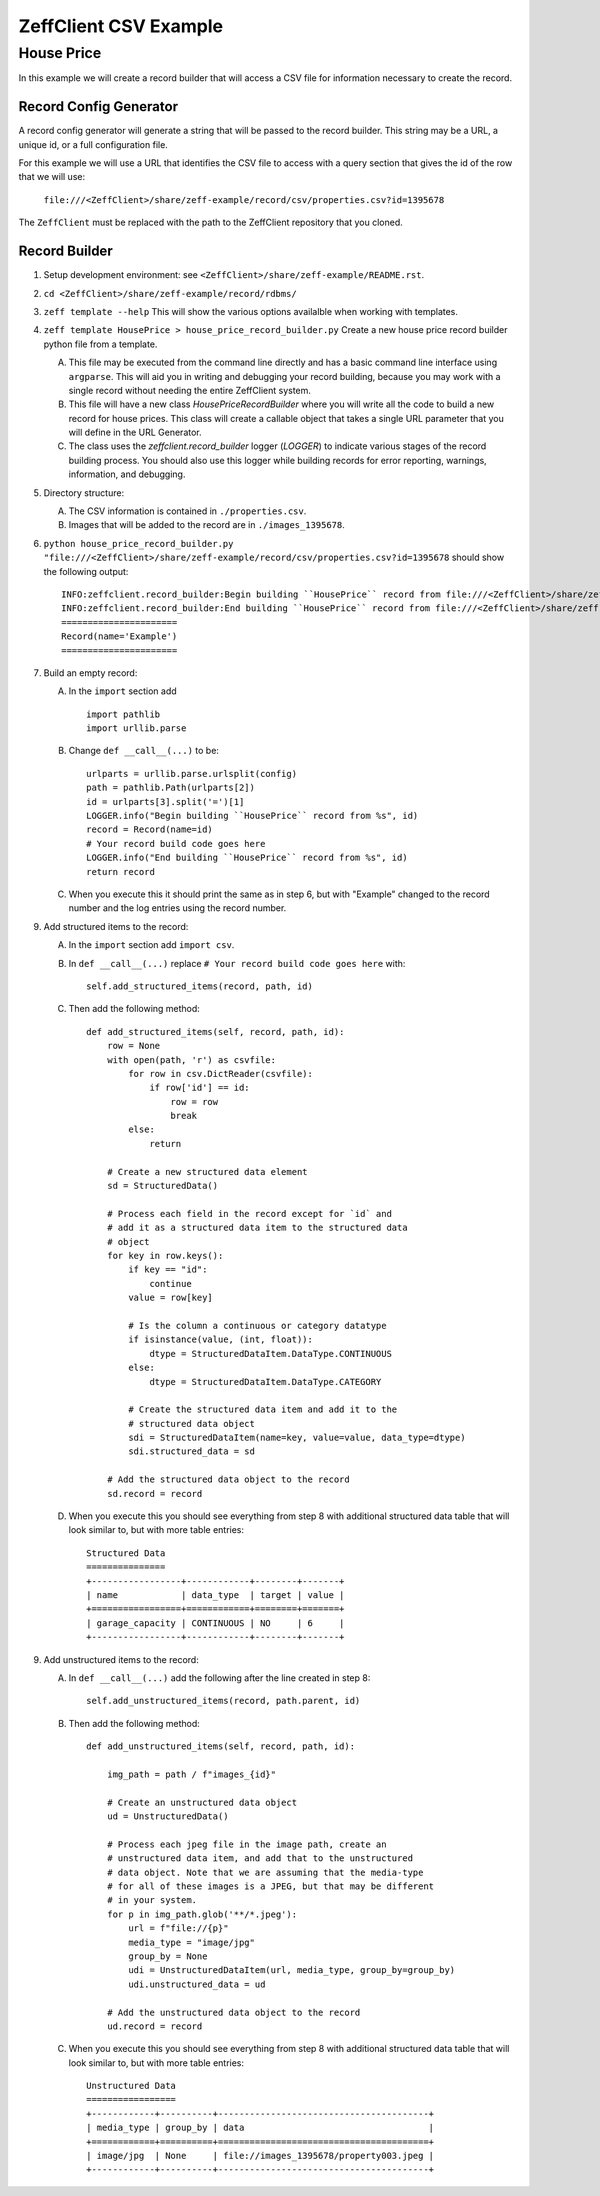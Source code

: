 ======================
ZeffClient CSV Example
======================
-----------
House Price
-----------

In this example we will create a record builder that will access a
CSV file for information necessary to create the record.


Record Config Generator
=======================

A record config generator will generate a string that will be passed
to the record builder. This string may be a URL, a unique id, or a full
configuration file.

For this example we will use a URL that identifies the CSV file to
access with a query section that gives the id of the row that we will
use:

   ``file:///<ZeffClient>/share/zeff-example/record/csv/properties.csv?id=1395678``

The ``ZeffClient`` must be replaced with the path to the ZeffClient
repository that you cloned.




Record Builder
==============

1. Setup development environment: see ``<ZeffClient>/share/zeff-example/README.rst``.

2. ``cd <ZeffClient>/share/zeff-example/record/rdbms/``

3. ``zeff template --help``
   This will show the various options availalble when working with
   templates.

4. ``zeff template HousePrice > house_price_record_builder.py``
   Create a new house price record builder python file from a template.

   A. This file may be executed from the command line directly and has a
      basic command line interface using ``argparse``. This will aid you
      in writing and debugging your record building, because you may
      work with a single record without needing the entire ZeffClient
      system.

   B. This file will have a new class `HousePriceRecordBuilder` where you
      will write all the code to build a new record for house prices. This
      class will create a callable object that takes a single URL parameter
      that you will define in the URL Generator.

   C. The class uses the `zeffclient.record_builder` logger (`LOGGER`) to
      indicate various stages of the record building process. You should
      also use this logger while building records for error reporting,
      warnings, information, and debugging.

5. Directory structure:

   A. The CSV information is contained in ``./properties.csv``.

   B. Images that will be added to the record are in ``./images_1395678``.

6. ``python house_price_record_builder.py "file:///<ZeffClient>/share/zeff-example/record/csv/properties.csv?id=1395678`` should show the following
   output:

   ::

      INFO:zeffclient.record_builder:Begin building ``HousePrice`` record from file:///<ZeffClient>/share/zeff-example/record/csv/properties.csv?id=1395678
      INFO:zeffclient.record_builder:End building ``HousePrice`` record from file:///<ZeffClient>/share/zeff-example/record/csv/properties.csv?id=1395678
      ======================
      Record(name='Example')
      ======================

7. Build an empty record:

   A. In the ``import`` section add

      ::

         import pathlib
         import urllib.parse

   B. Change ``def __call__(...)`` to be:

      ::

        urlparts = urllib.parse.urlsplit(config)
        path = pathlib.Path(urlparts[2])
        id = urlparts[3].split('=')[1]
        LOGGER.info("Begin building ``HousePrice`` record from %s", id)
        record = Record(name=id)
        # Your record build code goes here
        LOGGER.info("End building ``HousePrice`` record from %s", id)
        return record

   C. When you execute this it should print the same as in step 6, but with
      "Example" changed to the record number and the log entries using the
      record number.

9. Add structured items to the record:

   A. In the ``import`` section add ``import csv``.

   B. In ``def __call__(...)`` replace ``# Your record build code goes here``
      with:

      ::

         self.add_structured_items(record, path, id)

   C. Then add the following method:

      ::

         def add_structured_items(self, record, path, id):
             row = None
             with open(path, 'r') as csvfile:
                 for row in csv.DictReader(csvfile):
                     if row['id'] == id:
                         row = row
                         break
                 else:
                     return

             # Create a new structured data element
             sd = StructuredData()

             # Process each field in the record except for `id` and
             # add it as a structured data item to the structured data
             # object
             for key in row.keys():
                 if key == "id":
                     continue
                 value = row[key]

                 # Is the column a continuous or category datatype
                 if isinstance(value, (int, float)):
                     dtype = StructuredDataItem.DataType.CONTINUOUS
                 else:
                     dtype = StructuredDataItem.DataType.CATEGORY

                 # Create the structured data item and add it to the
                 # structured data object
                 sdi = StructuredDataItem(name=key, value=value, data_type=dtype)
                 sdi.structured_data = sd

             # Add the structured data object to the record
             sd.record = record

   D. When you execute this you should see everything from step 8 with
      additional structured data table that will look similar to, but
      with more table entries:

      ::

          Structured Data
          ===============
          +-----------------+------------+--------+-------+
          | name            | data_type  | target | value |
          +=================+============+========+=======+
          | garage_capacity | CONTINUOUS | NO     | 6     |
          +-----------------+------------+--------+-------+

9. Add unstructured items to the record:

   A. In ``def __call__(...)`` add the following after the line created
      in step 8:

      ::

         self.add_unstructured_items(record, path.parent, id)

   B. Then add the following method:

      ::

         def add_unstructured_items(self, record, path, id):

             img_path = path / f"images_{id}"

             # Create an unstructured data object
             ud = UnstructuredData()

             # Process each jpeg file in the image path, create an
             # unstructured data item, and add that to the unstructured
             # data object. Note that we are assuming that the media-type
             # for all of these images is a JPEG, but that may be different
             # in your system.
             for p in img_path.glob('**/*.jpeg'):
                 url = f"file://{p}"
                 media_type = "image/jpg"
                 group_by = None
                 udi = UnstructuredDataItem(url, media_type, group_by=group_by)
                 udi.unstructured_data = ud

             # Add the unstructured data object to the record
             ud.record = record

   C. When you execute this you should see everything from step 8 with
      additional structured data table that will look similar to, but
      with more table entries:

      ::

          Unstructured Data
          =================
          +------------+----------+----------------------------------------+
          | media_type | group_by | data                                   |
          +============+==========+========================================+
          | image/jpg  | None     | file://images_1395678/property003.jpeg |
          +------------+----------+----------------------------------------+
